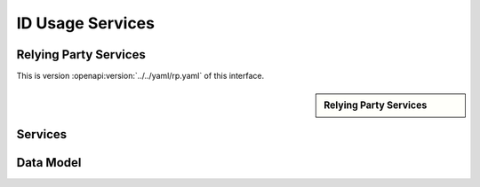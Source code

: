 
.. _annex-interface-idusage:

ID Usage Services
--------------------

Relying Party Services
""""""""""""""""""""""

This is version :openapi:version:`../../yaml/rp.yaml` of this interface.

.. only:: html

    Get the OpenAPI file: `rp.yaml <../../rp.yaml>`_

.. raw:: latex

    Get the OpenAPI file: \textattachfile[]{../html/rp.yaml}{rp.yaml}

.. sidebar:: Relying Party Services

    .. openapi:toc:: ../../yaml/rp.yaml

Services
""""""""
.. openapi:: ../../yaml/rp.yaml
    :examples:
    :group:
    :group_examples:
    :entities:

Data Model
""""""""""

.. openapi:model:: ../../yaml/rp.yaml

